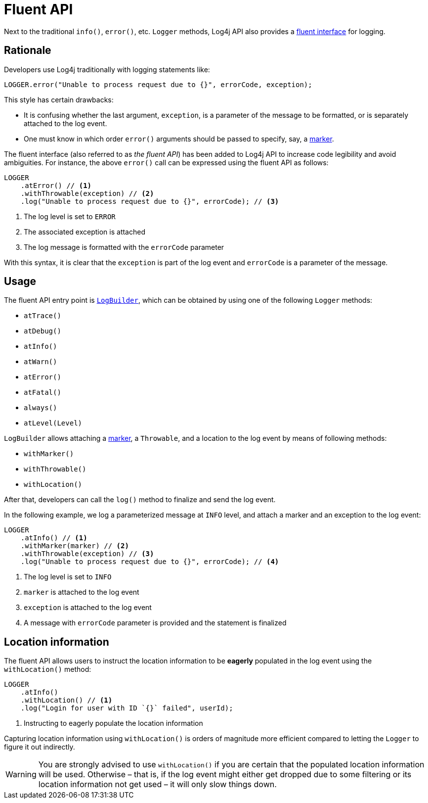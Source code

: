 ////
    Licensed to the Apache Software Foundation (ASF) under one or more
    contributor license agreements.  See the NOTICE file distributed with
    this work for additional information regarding copyright ownership.
    The ASF licenses this file to You under the Apache License, Version 2.0
    (the "License"); you may not use this file except in compliance with
    the License.  You may obtain a copy of the License at

         http://www.apache.org/licenses/LICENSE-2.0

    Unless required by applicable law or agreed to in writing, software
    distributed under the License is distributed on an "AS IS" BASIS,
    WITHOUT WARRANTIES OR CONDITIONS OF ANY KIND, either express or implied.
    See the License for the specific language governing permissions and
    limitations under the License.
////

////
    I think it is unfortunate that Log4j calls its *fluent API* "Log Builder".
    As explained in this[1] "Fluent API vs. Builder Pattern" post, the difference lies in semantics.
    That is, if `LogBuilder` had been designed as follows:

        LOGGER
                .newBuilder()
                .setLevel(...)
                .setMarker(...)
                .setMessage(...)
                // ...

    It would be perfectly valid to call it "Log Builder".
    But instead, we provide a semantic model, a domain-specific language to log by chaining methods:

        LOGGER
                .atInfo()
                .withMarker(...)
                .withLocation()
                .log(...)

    Hence, my insistence on calling it "Fluent API".
    Not to mention, other Java logging software call it "Fluent API" too[2][3].

    [1] https://stackoverflow.com/a/17940086/1278899
    [2] https://www.slf4j.org/manual.html#fluent
    [3] https://tinylog.org/v2/news/#tags-for-log-entries
////

= Fluent API

Next to the traditional `info()`, `error()`, etc. `Logger` methods, Log4j API also provides a https://en.wikipedia.org/wiki/Fluent_interface[fluent interface] for logging.

[#rationale]
== Rationale

Developers use Log4j traditionally with logging statements like:

[source, java]
----
LOGGER.error("Unable to process request due to {}", errorCode, exception);
----

This style has certain drawbacks:

* It is confusing whether the last argument, `exception`, is a parameter of the message to be formatted, or is separately attached to the log event.
* One must know in which order `error()` arguments should be passed to specify, say, a xref:manual/markers.adoc[marker].

The fluent interface (also referred to as _the fluent API_) has been added to Log4j API to increase code legibility and avoid ambiguities.
For instance, the above `error()` call can be expressed using the fluent API as follows:

[source, java]
----
LOGGER
    .atError() // <1>
    .withThrowable(exception) // <2>
    .log("Unable to process request due to {}", errorCode); // <3>
----
<1> The log level is set to `ERROR`
<2> The associated exception is attached
<3> The log message is formatted with the `errorCode` parameter

With this syntax, it is clear that the `exception` is part of the log event and `errorCode` is a parameter of the message.

[#usage]
== Usage

The fluent API entry point is link:../log4j-api/apidocs/org/apache/logging/log4j/LogBuilder.html[`LogBuilder`], which can be obtained by using one of the following `Logger` methods:

- `atTrace()`
- `atDebug()`
- `atInfo()`
- `atWarn()`
- `atError()`
- `atFatal()`
- `always()`
- `atLevel(Level)`

`LogBuilder` allows attaching a xref:manual/markers.adoc[marker], a `Throwable`, and a location to the log event by means of following methods:

- `withMarker()`
- `withThrowable()`
- `withLocation()` 

After that, developers can call the `log()` method to finalize and send the log event.

In the following example, we log a parameterized message at `INFO` level, and attach a marker and an exception to the log event:

[source, java]
----
LOGGER
    .atInfo() // <1>
    .withMarker(marker) // <2>
    .withThrowable(exception) // <3>
    .log("Unable to process request due to {}", errorCode); // <4>
----
<1> The log level is set to `INFO`
<2> `marker` is attached to the log event
<3> `exception` is attached to the log event
<4> A message with `errorCode` parameter is provided and the statement is finalized

[#location-information]
== Location information

The fluent API allows users to instruct the location information to be *eagerly* populated in the log event using the `withLocation()` method:

[source, java]
----
LOGGER
    .atInfo()
    .withLocation() // <1>
    .log("Login for user with ID `{}` failed", userId);
----
<1> Instructing to eagerly populate the location information

Capturing location information using `withLocation()` is orders of magnitude more efficient compared to letting the `Logger` to figure it out indirectly.

[WARNING]
====
You are strongly advised to use `withLocation()` if you are certain that the populated location information will be used.
Otherwise – that is, if the log event might either get dropped due to some filtering or its location information not get used – it will only slow things down.
====
